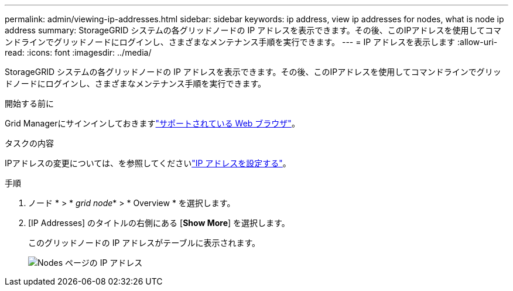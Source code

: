 ---
permalink: admin/viewing-ip-addresses.html 
sidebar: sidebar 
keywords: ip address, view ip addresses for nodes, what is node ip address 
summary: StorageGRID システムの各グリッドノードの IP アドレスを表示できます。その後、このIPアドレスを使用してコマンドラインでグリッドノードにログインし、さまざまなメンテナンス手順を実行できます。 
---
= IP アドレスを表示します
:allow-uri-read: 
:icons: font
:imagesdir: ../media/


[role="lead"]
StorageGRID システムの各グリッドノードの IP アドレスを表示できます。その後、このIPアドレスを使用してコマンドラインでグリッドノードにログインし、さまざまなメンテナンス手順を実行できます。

.開始する前に
Grid Managerにサインインしておきますlink:../admin/web-browser-requirements.html["サポートされている Web ブラウザ"]。

.タスクの内容
IPアドレスの変更については、を参照してくださいlink:../maintain/configuring-ip-addresses.html["IP アドレスを設定する"]。

.手順
. ノード * > * _grid node_* > * Overview * を選択します。
. [IP Addresses] のタイトルの右側にある [*Show More*] を選択します。
+
このグリッドノードの IP アドレスがテーブルに表示されます。

+
image::../media/nodes_page_overview_tab_extended.png[Nodes ページの IP アドレス]


